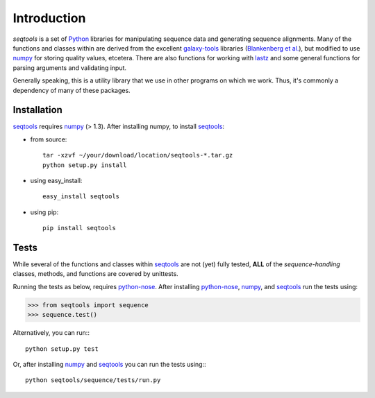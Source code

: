 Introduction
============

*seqtools* is a set of Python_ libraries for manipulating sequence data and 
generating sequence alignments.  Many of the functions and classes
within are derived from the excellent galaxy-tools_ libraries 
(`Blankenberg et al. <http://dx.doi.org/10.1093/bioinformatics/btq281>`_),
but modified to use numpy_ for storing quality values, etcetera.  There
are also functions for working with lastz_ and some general functions
for parsing arguments and validating input.

Generally speaking, this is a utility library that we use in other
programs on which we work.  Thus, it's commonly a dependency of many of
these packages.

Installation
------------

seqtools_ requires numpy_ (> 1.3).  After installing numpy, to install
seqtools_:

- from source::

    tar -xzvf ~/your/download/location/seqtools-*.tar.gz
    python setup.py install

- using easy_install::

    easy_install seqtools

- using pip::

    pip install seqtools


Tests
-----

While several of the functions and classes within seqtools_ are not (yet) 
fully tested, **ALL** of the *sequence-handling* classes, methods, and functions are
covered by unittests.

Running the tests as below, requires python-nose_.  After installing python-nose_, numpy_, 
and seqtools_ run the tests using:

>>> from seqtools import sequence
>>> sequence.test()


Alternatively, you can run:::

    python setup.py test

Or, after installing numpy_ and seqtools_ you can run the tests using:::

    python seqtools/sequence/tests/run.py


.. _Python: http://www.python.org/
.. _galaxy-tools: http://bitbucket.org/galaxy/galaxy-dist/src/
.. _numpy: http://numpy.scipy.org/
.. _lastz: http://www.bx.psu.edu/~rsharris/lastz/
.. _python-nose: http://code.google.com/p/python-nose/
.. _seqtools: https://github.com/faircloth-lab/seqtools/
